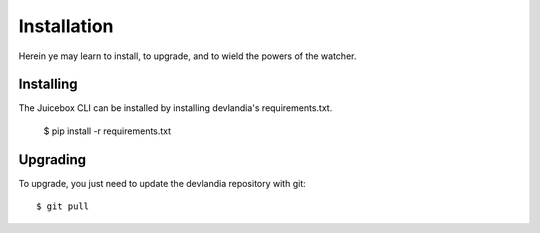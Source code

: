 ============
Installation
============

Herein ye may learn to install, to upgrade, and to wield the powers of the
watcher.

Installing
----------

The Juicebox CLI can be installed by installing devlandia's requirements.txt.

    $ pip install -r requirements.txt


Upgrading
---------

To upgrade, you just need to update the devlandia repository with git::

    $ git pull

